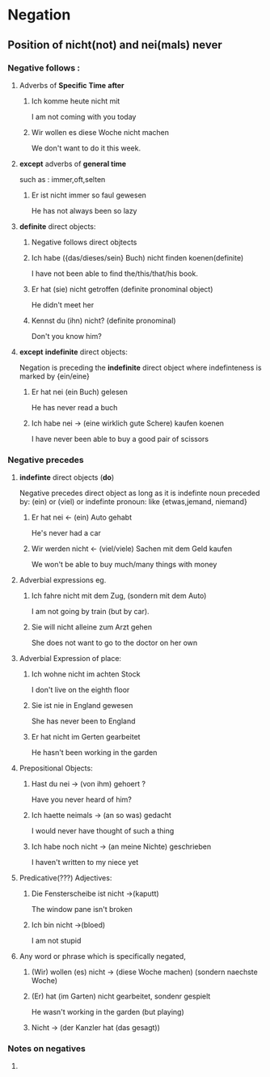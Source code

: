 * Negation
** Position of nicht(not) and nei(mals) never

*** Negative follows :
**** Adverbs of *Specific Time*  *after*
***** Ich komme heute nicht mit
      I am not coming with you today

***** Wir wollen es diese Woche nicht machen
      We don't want to do it this week.

**** *except* adverbs of *general time*
     such as : immer,oft,selten
***** Er ist nicht immer so faul gewesen
      He has not always been so lazy
**** *definite* direct objects:
***** Negative follows direct objtects
***** Ich habe ({das/dieses/sein} Buch) nicht finden koenen(definite)

      I have not been able to find
      the/this/that/his book.

***** Er hat (sie) nicht getroffen (definite pronominal object)

      He didn't meet her

***** Kennst du (ihn) nicht? (definite pronominal)

      Don't you know him?

**** *except* *indefinite* direct objects:
     Negation is preceding the *indefinite* direct object
     where indefinteness is marked by {ein/eine}
***** Er hat nei (ein Buch) gelesen

      He has never read a buch

***** Ich habe nei -> (eine wirklich gute Schere) kaufen koenen

      I have never been able to buy a good pair of scissors





*** Negative precedes
**** *indefinte* direct objects (*do*)

     Negative precedes direct object as long as it is
     indefinte noun preceded by: (ein) or (viel) or
     indefinte pronoun: like {etwas,jemand, niemand}

***** Er hat nei <- (ein) Auto gehabt

      He's never had a car

***** Wir werden nicht <- (viel/viele) Sachen mit dem Geld kaufen

      We won't be able to buy much/many things with money

**** Adverbial expressions eg.

***** Ich fahre nicht mit dem Zug, (sondern mit dem Auto)
      I am not going by train (but by car).

***** Sie will nicht alleine zum Arzt gehen

      She does not want to go to the doctor on her own

**** Adverbial Expression of place:
***** Ich wohne nicht im achten Stock
      I don't live on the eighth floor
***** Sie ist nie in England gewesen
      She has never been to England
***** Er hat nicht im Gerten gearbeitet
      He hasn't been working in the garden

**** Prepositional Objects:
***** Hast du nei -> (von ihm) gehoert ?
      Have you never heard of him?
***** Ich haette neimals -> (an so was) gedacht
      I would never have thought of such a thing
***** Ich habe noch nicht -> (an meine Nichte) geschrieben
      I haven't written to my niece yet

**** Predicative(???) Adjectives:
***** Die Fensterscheibe ist nicht ->(kaputt)
      The window pane isn't broken
***** Ich bin nicht ->(bloed)
      I am not stupid

**** Any word or phrase which is specifically negated,

***** (Wir) wollen (es) nicht -> (diese Woche machen) (sondern naechste Woche)

***** (Er) hat (im Garten) nicht gearbeitet, sondenr gespielt

      He wasn't working in the garden (but playing) 

***** Nicht -> (der Kanzler hat (das gesagt))

*** Notes on negatives 

****     




  
